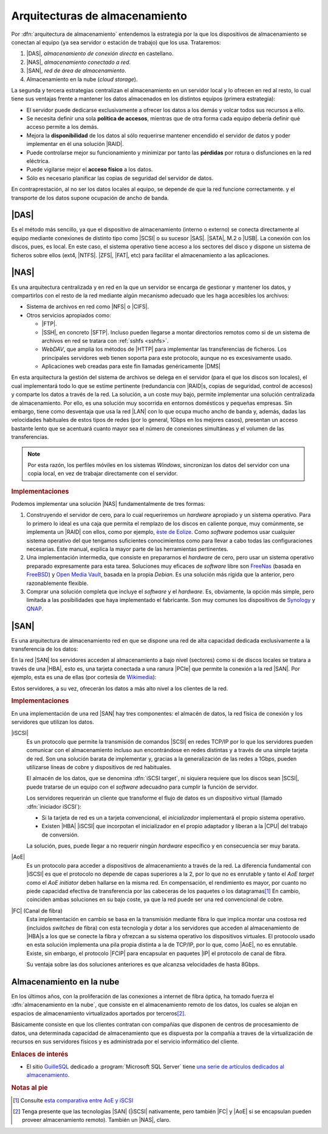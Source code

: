 Arquitecturas de almacenamiento
*******************************
Por :dfn:`arquitectura de almacenamiento` entendemos la estrategia por la
que los dispositivos de almacenamiento se conectan al equipo (ya sea servidor o
estación de trabajo) que los usa. Trataremos:

#. |DAS|, *almacenamiento de conexión directa* en castellano.
#. |NAS|, *almacenamiento conectado a red*.
#. |SAN|, *red de área de almacenamiento*.
#. Almacenamiento en la nube (*cloud storage*).

La segunda y tercera estrategias centralizan el almacenamiento en un servidor
local y lo ofrecen en red al resto, lo cual tiene sus ventajas frente a mantener
los datos almacenados en los distintos equipos (primera estrategia):

- El servidor puede dedicarse exclusivamente a ofrecer los datos a los
  demás y volcar todos sus recursos a ello.

- Se necesita definir una sola **política de accesos**, mientras que de otra
  forma cada equipo debería definir qué acceso permite a los demás.

- Mejora la **disponibilidad** de los datos al sólo requerirse mantener
  encendido el servidor de datos y poder implementar en él una solución |RAID|.

- Puede controlarse mejor su funcionamiento y minimizar por tanto las
  **pérdidas** por rotura o disfunciones en la red eléctrica.

- Puede vigilarse mejor el **acceso físico** a los datos.

- Sólo es necesario planificar las copias de seguridad del servidor de datos.

En contraprestación, al no ser los datos locales al equipo, se depende de que la
red funcione correctamente. y el transporte de los datos supone ocupación de
ancho de banda.

|DAS|
=====
Es el método más sencillo, ya que el dispositivo de almacenamiento (interno o
externo) se conecta directamente al equipo mediante conexiones de distinto tipo
como |SCSI| o su sucesor |SAS|. |SATA|, M.2 o |USB|. La conexión con los discos,
pues, es local. En este caso, el sistema operativo tiene acceso a los sectores
del disco y dispone un sistema de ficheros sobre ellos (ext4, |NTFS|. |ZFS|,
|FAT|, etc) para facilitar el almacenamiento a las aplicaciones.

|NAS|
=====
Es una arquitectura centralizada y en red en la que un servidor se encarga de
gestionar y mantener los datos, y compartirlos con el resto de la red mediante
algún mecanismo adecuado que les haga accesibles los archivos:

- Sistema de archivos en red como |NFS| o |CIFS|.
- Otros servicios apropiados como:

  + |FTP|.
  + |SSH|, en concreto |SFTP|. Incluso pueden llegarse a montar directorios
    remotos como si de un sistema de archivos en red se tratara con :ref:`sshfs
    <sshfs>`.
  + *WebDAV*, que amplía los métodos de |HTTP| para implementar las
    transferencias de ficheros. Los principales servidores web tienen soporta
    para este protocolo, aunque no es excesivamente usado.
  + Aplicaciones web creadas para este fin llamadas genéricamente |DMS|

    .. seealso:: Véase como ejemplo :ref:`el epígrafe dedicado a SeedDMS
       <dms>`.

En esta arquitectura la gestión del sistema de archivos se delega en el servidor
(para el que los discos son locales), el cual implementará todo lo que se estime
pertinente (redundancia con |RAID|\ s, copias de seguridad, control de accesos)
y comparte los datos a través de la red. La solución, a un coste muy bajo,
permite implementar una solución centralizada de almacenamiento. Por ello, es
una solución muy socorrida en entornos domésticos y pequeñas empresas. Sin
embargo, tiene como desventaja que usa la red |LAN| con lo que ocupa mucho ancho
de banda y, además, dadas las velocidades habituales de estos tipos de redes
(por lo general, 1Gbps en los mejores casos), presentan un acceso bastante lento
que se acentuará cuanto mayor sea el número de conexiones simultáneas y el
volumen de las transferencias.

.. note:: Por esta razón, los perfiles móviles en los sistemas *Windows*,
   sincronizan los datos del servidor con una copia local, en vez de trabajar
   directamente con el servidor.

.. image:: files/nas.png

.. rubric:: Implementaciones

Podemos implementar una solución |NAS| fundamentalmente de tres formas:

#. Construyendo el servidor de cero, para lo cual requeriremos un *hardware*
   apropiado y un sistema operativo. Para lo primero lo ideal es una caja que
   permita el remplazo de los discos en caliente porque, muy comúnmente, se
   implementa un |RAID| con ellos, como por ejemplo, `èste de Eolize
   <https://hardzone.es/2011/08/18/eolize-svd-nc11-4-caja-mini-itx-para-servidores-nas/>`_.
   Como *software* podemos usar cualquier sistema operativo del que tengamos
   suficientes conocimientos como para llevar a cabo todas las configuraciones
   necesarias. Este manual, explica la mayor parte de las herramientas
   pertinentes.

#. Una implementación intermedia, que consiste en prepararnos el *hardware* de
   cero, pero usar un sistema operativo preparado expresamente para esta tarea.
   Soluciones muy eficaces de *software* libre son FreeNas_ (basada en FreeBSD_)
   y `Open Media Vault`_, basada en la propia *Debian*. Es una solución más
   rígida que la anterior, pero razonablemente flexible.

#. Comprar una solución completa que incluye el *software* y el *hardware*. Es,
   obviamente, la opción más simple, pero limitada a las posibilidades que haya
   implementado el fabricante. Son muy comunes los dispositivos de Synology_ y
   QNAP_.

.. seealso:: Consulte en :ref:`uno de los apéndices <omv>` cómo crear un |NAS|
   con `Open Media Vault`_.

|SAN|
=====
Es una arquitectura de almacenamiento red en que se dispone una red de alta
capacidad dedicada exclusivamente a la transferencia de los datos:

.. image:: files/san.png

En la red |SAN| los servidores acceden al almacenamiento a bajo nivel (sectores)
como si de discos locales se tratara a través de una |HBA|, esto es, una tarjeta
conectada a una ranura |PCIe| que permite la conexión a la red |SAN|. Por
ejemplo, esta es una de ellas (por cortesía de Wikimedia_):

.. image:: https://upload.wikimedia.org/wikipedia/commons/thumb/9/92/QLogic_QLE2562_8Gb_FC_HBA.jpg/640px-QLogic_QLE2562_8Gb_FC_HBA.jpg

Estos servidores, a su vez, ofrecerán los datos a más alto nivel a los clientes
de la red.

.. rubric:: Implementaciones

En una implementación de una red |SAN| hay tres componentes: el almacén de
datos, la red física de conexión y los servidores que utilizan los datos.

|iSCSI|
   Es un protocolo que permite la transmisión de comandos |SCSI| en redes TCP/IP
   por lo que los servidores pueden comunicar con el almacenamiento incluso aun
   encontrándose en redes distintas y a través de una simple tarjeta de red. Son
   una solución barata de implementar y, gracias a la generalización de las
   redes a 1Gbps, pueden utilizarse líneas de cobre y dispositivos de red
   habituales.

   El almacén de los datos, que se denomina :dfn:`iSCSI target`, ni siquiera
   requiere que los discos sean |SCSI|, puede tratarse de un equipo con el
   *software* adecuadno para cumplir la función de servidor.

   Los servidores requerirán un cliente que transforme el flujo de datos es un
   dispositivo virtual (llamado :dfn:`iniciador iSCSI`):

   - Si la tarjeta de red es un a tarjeta convencional, el *inicializador*
     implementará el propio sistema operativo.
   - Existen |HBA| |iSCSI| que incorpotan el inicializador en el propio
     adaptador y liberan a la |CPU| del trabajo de conversión.

   La solución, pues, puede llegar a no requerir ningún *hardware* específico y en
   consecuencia ser muy barata.
   
   .. seealso:: Para la implementación de solución con *Debian* haciendo la
      labor de servidor (*target*) y cliente (*initiator*), puede consultar `el
      tutorial de tecmint.com
      <https://www.tecmint.com/setup-iscsi-target-and-initiator-on-debian-9/>`_

|AoE|
   Es un protocolo para acceder a dispositivos de almacenamiento a través de la
   red. La diferencia fundamental con |iSCSI| es que el protocolo no depende de
   capas superiores a la 2, por lo que no es enrutable y tanto el *AoE target*
   como el *AoE initiator* deben hallarse en la misma red. En compensación, el
   rendimiento es mayor, por cuanto no piede capacidad efectiva de transferencia
   por las cabeceras de los paquetes o los datagramas\ [#]_ En cambio, coinciden
   ambas soluciones en su bajo coste, ya que la red puede ser una red
   convencional de cobre.

   .. seealso:: Para la implementación de una solución con *Debian* haciendo las
      labores de servidor y cliente puede consultar `el tutorial de
      howtoforge.com
      <https://www.howtoforge.com/tutorial/ata-over-ethernet-aoe-on-debian-8-jessie/>`_.

|FC| (Canal de fibra)
   Esta implementación en cambio se basa en la transmisión mediante fibra lo que
   implica montar una costosa red (incluidos *switches* de fibra) con esta
   tecnología y dotar a los servidores que acceden al almacenamiento de |HBA|\ s
   a los que se conecte la fibra y ofrezcan a su sistema operativo los
   dispositivos virtuales. El protocolo usado en esta solución implementa una
   pila propia distinta a la de TCP/IP, por lo que, como |AoE|, no es enrutable.
   Existe, sin embargo, el protocolo |FCIP| para encapsular en paquetes |IP| el
   protocolo de canal de fibra.

   Su ventaja sobre las dos soluciones anteriores es que alcanzsa velocidades de
   hasta 8Gbps.

Almacenamiento en la nube
=========================
En los últimos años, con la proliferación de las conexiones a internet de fibra
óptica, ha tomado fuerza el :dfn:`almacenamiento en la nube`, que consiste en el
almacenamiento remoto de los datos, los cuales se alojan en espacios de
almacenamiento virtualizados aportados por terceros\ [#]_.

Básicamente consiste en que los clientes contratan con compañías que disponen
de centros de procesamiento de datos, una determinada capacidad de
almacenamiento que es dispuesta por la compañía a traves de la virtualización de
recursos en sus servidores físicos y es administrada por el servicio informático
del cliente.

.. rubric:: Enlaces de interés

* El sitio `GuilleSQL <http://www.guillesql.es>`_ dedicado a :program:`Microsoft
  SQL Server` tiene `una serie de artículos dedicados al almacenamiento
  <http://www.guillesql.es/Articulos/Almacenamiento.aspx>`_.

.. rubric:: Notas al pie

.. [#] Consulte `esta comparativa entre AoE y iSCSI
   <https://millennia.cloud/a-comparison-of-aoe-to-fc-and-iscsi-protocols/>`_

.. [#] Tenga presente que las tecnologías |SAN| (|iSCSI| nativamente, pero
   también |FC| y |AoE| si se encapsulan pueden proveer almacenamiento remoto).
   También un |NAS|, claro.

.. |DAS| replace:: :abbr:`DAS (Direct Attached Storage)`
.. |NAS| replace:: :abbr:`NAS (Network Area Storage)`
.. |SAN| replace:: :abbr:`SAN (Storage Area Network)`
.. |USB| replace:: :abbr:`USB (Universal Serial Bus)`
.. |SCSI| replace:: :abbr:`SCSI (Small Computer System Interface)`
.. |SAS| replace:: :abbr:`SAS (Serial Attached SCSI)`
.. |SATA| replace:: :abbr:`SATA (Serial ATA)`
.. |NTFS| replace:: :abbr:`NTFS (NT File System)`
.. |ZFS| replace:: :abbr:`ZFS (ZFS File System)`
.. |FAT| replace:: :abbr:`FAT (File Allocation Table)`
.. |CIFS| replace:: :abbr:`CIFS (Common Internet File System)`
.. |NFS| replace:: :abbr:`NFS (Net File System)`
.. |SFTP| replace:: :abbr:`SFTP (Secure FTP)`
.. |DMS| replace:: :abbr:`DMS (Document Management System)`
.. |LAN| replace:: :abbr:`LAN (Local Area Network)`
.. |PCIe| replace:: :abbr:`PCIe (PCI Express)`
.. |HBA| replace:: :abbr:`HBA (Host Bus Adapter)`
.. |iSCSI| replace:: :abbr:`iSCSI (Internet SCSI)`
.. |CPU| replace:: :abbr:`CPU (Central Processor Unit)`
.. |FC| replace:: :abbr:`FC (Fiber Channel)`
.. |FCIP| replace:: :abbr:`FCIP (FC over IP)`
.. |AoE| replace:: :abbr:`AoE (ATA over Ethernet)`

.. _FreeNAS: https://www.freenas.org/
.. _Open Media Vault: https://www.openmediavault.org/
.. _FreeBSD: https://www.freebsd.org/
.. _Synology: https://www.synology.com
.. _QNAP: https://www.qnap.com
.. _wikimedia: https://www.wikimedia.org/


